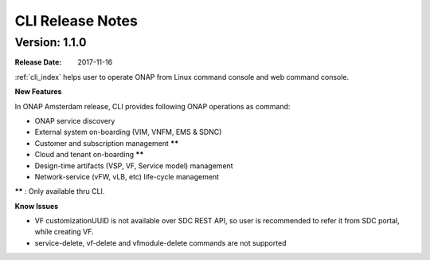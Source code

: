 .. This work is licensed under a Creative Commons Attribution 4.0 International License.

CLI Release Notes
=================

Version: 1.1.0
--------------

:Release Date: 2017-11-16

:ref:`cli_index` helps user to operate ONAP from Linux command console and web command console.

**New Features**

In ONAP Amsterdam release, CLI provides following ONAP operations as command:

* ONAP service discovery
* External system on-boarding (VIM, VNFM, EMS & SDNC)
* Customer and subscription management ******
* Cloud and tenant on-boarding ******
* Design-time artifacts (VSP, VF, Service model) management
* Network-service (vFW, vLB, etc)  life-cycle management

****** : Only available thru CLI.

**Know Issues**

* VF customizationUUID is not available over SDC REST API, so user is recommended to refer it from SDC portal, while creating VF.
* service-delete, vf-delete and vfmodule-delete commands are not supported
